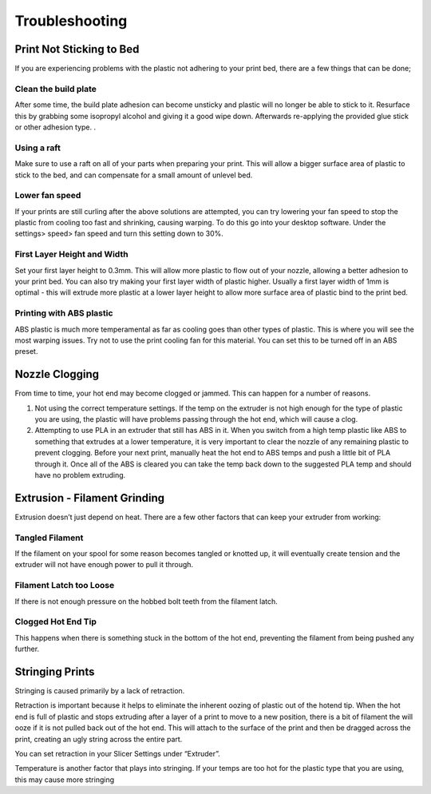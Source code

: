 .. Sphinx RTD theme demo documentation master file, created by
   sphinx-quickstart on Sun Nov  3 11:56:36 2013.
   You can adapt this file completely to your liking, but it should at least
   contain the root `toctree` directive.

=================================================
Troubleshooting
=================================================

.. image:: images/r1-blank.jpg
   :alt: R1 Header
   :align: center

---------------
Print Not Sticking to Bed
---------------

If you are experiencing problems with the plastic not adhering to your print bed, there are a few things that can be done;

Clean the build plate
---------------

After some time, the build plate adhesion can become unsticky and plastic will no longer be able to stick to it. Resurface this by grabbing some isopropyl alcohol and giving it a good wipe down. Afterwards re-applying the provided glue stick or other adhesion type. .

Using a raft
---------------

Make sure to use a raft on all of your parts when preparing your print. This will allow a bigger surface area of plastic to stick to the bed, and can compensate for a small amount of unlevel bed.

Lower fan speed
---------------

If your prints are still curling after the above solutions are attempted, you can try lowering your fan speed to stop the plastic from cooling too fast and shrinking, causing warping. To do this go into your desktop software. Under the settings> speed> fan speed and turn this setting down to 30%.

First Layer Height and Width
---------------

Set your first layer height to 0.3mm. This will allow more plastic to flow out of your nozzle, allowing a better adhesion to your print bed. You can also try making your first layer width of plastic higher. Usually a first layer width of 1mm is optimal - this will extrude more plastic at a lower layer height to allow more surface area of plastic bind to the print bed.

Printing with ABS plastic
---------------

ABS plastic is much more temperamental as far as cooling goes than other types of plastic. This is where you will see the most warping issues. Try not to use the print cooling fan for this material. You can set this to be turned off in an ABS preset.

---------------
Nozzle Clogging
---------------

From time to time, your hot end may become clogged or jammed. This can happen for a number of reasons.

1. Not using the correct temperature settings. If the temp on the extruder is not high enough for the type of plastic you are using, the plastic will have problems passing through the hot end, which will cause a clog.

2. Attempting to use PLA in an extruder that still has ABS in it. When you switch from a high temp plastic like ABS to something that extrudes at a lower temperature, it is very important to clear the nozzle of any remaining plastic to prevent clogging. Before your next print, manually heat the hot end to ABS temps and push a little bit of PLA through it. Once all of the ABS is cleared you can take the temp back down to the suggested PLA temp and should have no problem extruding.

---------------
Extrusion - Filament Grinding
---------------

Extrusion doesn’t just depend on heat. There are a few other factors that can keep your extruder from working:

Tangled Filament
---------------

If the filament on your spool for some reason becomes tangled or knotted up, it will eventually create tension and the extruder will not have enough power to pull it through.

Filament Latch too Loose
---------------

If there is not enough pressure on the hobbed bolt teeth from the filament latch.

Clogged Hot End Tip
---------------

This happens when there is something stuck in the bottom of the hot end, preventing the filament from being pushed any further.

---------------
Stringing Prints
---------------

Stringing is caused primarily by a lack of retraction.

Retraction is important because it helps to eliminate the inherent oozing of plastic out of the hotend tip. When the hot end is full of plastic and stops extruding after a layer of a print to move to a new position, there is a bit of filament the will ooze if it is not pulled back out of the hot end. This will attach to the surface of the print and then be dragged across the print, creating an ugly string across the entire part.

You can set retraction in your Slicer Settings under “Extruder”.

Temperature is another factor that plays into stringing. If your temps are too hot for the plastic type that you are using, this may cause more stringing
